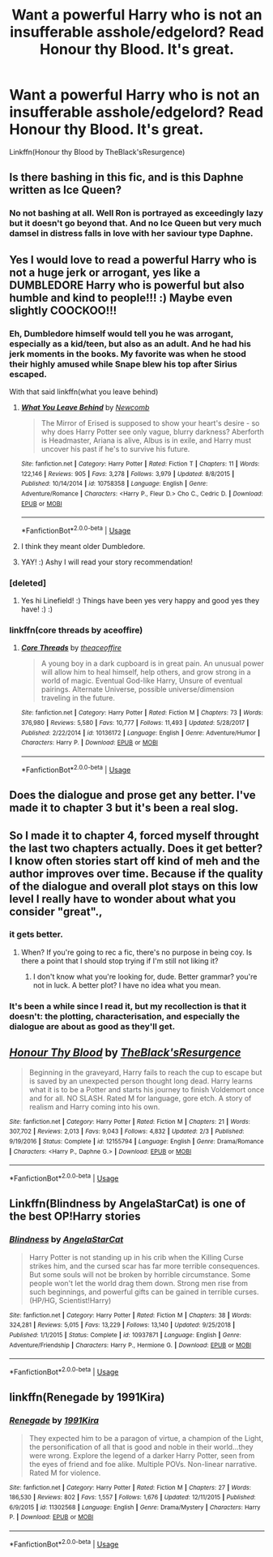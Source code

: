 #+TITLE: Want a powerful Harry who is not an insufferable asshole/edgelord? Read Honour thy Blood. It's great.

* Want a powerful Harry who is not an insufferable asshole/edgelord? Read Honour thy Blood. It's great.
:PROPERTIES:
:Author: Uncommonality
:Score: 22
:DateUnix: 1571517655.0
:DateShort: 2019-Oct-20
:END:
Linkffn(Honour thy Blood by TheBlack'sResurgence)


** Is there bashing in this fic, and is this Daphne written as Ice Queen?
:PROPERTIES:
:Author: InquisitorCOC
:Score: 8
:DateUnix: 1571519939.0
:DateShort: 2019-Oct-20
:END:

*** No not bashing at all. Well Ron is portrayed as exceedingly lazy but it doesn't go beyond that. And no Ice Queen but very much damsel in distress falls in love with her saviour type Daphne.
:PROPERTIES:
:Author: AskMeAboutKtizo
:Score: 9
:DateUnix: 1571521407.0
:DateShort: 2019-Oct-20
:END:


** Yes I would love to read a powerful Harry who is not a huge jerk or arrogant, yes like a DUMBLEDORE Harry who is powerful but also humble and kind to people!!! :) Maybe even slightly COOCKOO!!!
:PROPERTIES:
:Score: 7
:DateUnix: 1571520423.0
:DateShort: 2019-Oct-20
:END:

*** Eh, Dumbledore himself would tell you he was arrogant, especially as a kid/teen, but also as an adult. And he had his jerk moments in the books. My favorite was when he stood their highly amused while Snape blew his top after Sirius escaped.

With that said linkffn(what you leave behind)
:PROPERTIES:
:Author: Ash_Lestrange
:Score: 11
:DateUnix: 1571522505.0
:DateShort: 2019-Oct-20
:END:

**** [[https://www.fanfiction.net/s/10758358/1/][*/What You Leave Behind/*]] by [[https://www.fanfiction.net/u/4727972/Newcomb][/Newcomb/]]

#+begin_quote
  The Mirror of Erised is supposed to show your heart's desire - so why does Harry Potter see only vague, blurry darkness? Aberforth is Headmaster, Ariana is alive, Albus is in exile, and Harry must uncover his past if he's to survive his future.
#+end_quote

^{/Site/:} ^{fanfiction.net} ^{*|*} ^{/Category/:} ^{Harry} ^{Potter} ^{*|*} ^{/Rated/:} ^{Fiction} ^{T} ^{*|*} ^{/Chapters/:} ^{11} ^{*|*} ^{/Words/:} ^{122,146} ^{*|*} ^{/Reviews/:} ^{905} ^{*|*} ^{/Favs/:} ^{3,278} ^{*|*} ^{/Follows/:} ^{3,979} ^{*|*} ^{/Updated/:} ^{8/8/2015} ^{*|*} ^{/Published/:} ^{10/14/2014} ^{*|*} ^{/id/:} ^{10758358} ^{*|*} ^{/Language/:} ^{English} ^{*|*} ^{/Genre/:} ^{Adventure/Romance} ^{*|*} ^{/Characters/:} ^{<Harry} ^{P.,} ^{Fleur} ^{D.>} ^{Cho} ^{C.,} ^{Cedric} ^{D.} ^{*|*} ^{/Download/:} ^{[[http://www.ff2ebook.com/old/ffn-bot/index.php?id=10758358&source=ff&filetype=epub][EPUB]]} ^{or} ^{[[http://www.ff2ebook.com/old/ffn-bot/index.php?id=10758358&source=ff&filetype=mobi][MOBI]]}

--------------

*FanfictionBot*^{2.0.0-beta} | [[https://github.com/tusing/reddit-ffn-bot/wiki/Usage][Usage]]
:PROPERTIES:
:Author: FanfictionBot
:Score: 2
:DateUnix: 1571522523.0
:DateShort: 2019-Oct-20
:END:


**** I think they meant older Dumbledore.
:PROPERTIES:
:Score: 1
:DateUnix: 1571601005.0
:DateShort: 2019-Oct-20
:END:


**** YAY! :) Ashy I will read your story recommendation!
:PROPERTIES:
:Score: 1
:DateUnix: 1571522664.0
:DateShort: 2019-Oct-20
:END:


*** [deleted]
:PROPERTIES:
:Score: 1
:DateUnix: 1571569378.0
:DateShort: 2019-Oct-20
:END:

**** Yes hi Linefield! :) Things have been yes very happy and good yes they have! :) :)
:PROPERTIES:
:Score: 2
:DateUnix: 1571592027.0
:DateShort: 2019-Oct-20
:END:


*** linkffn(core threads by aceoffire)
:PROPERTIES:
:Author: tisonz
:Score: 1
:DateUnix: 1571520716.0
:DateShort: 2019-Oct-20
:END:

**** [[https://www.fanfiction.net/s/10136172/1/][*/Core Threads/*]] by [[https://www.fanfiction.net/u/4665282/theaceoffire][/theaceoffire/]]

#+begin_quote
  A young boy in a dark cupboard is in great pain. An unusual power will allow him to heal himself, help others, and grow strong in a world of magic. Eventual God-like Harry, Unsure of eventual pairings. Alternate Universe, possible universe/dimension traveling in the future.
#+end_quote

^{/Site/:} ^{fanfiction.net} ^{*|*} ^{/Category/:} ^{Harry} ^{Potter} ^{*|*} ^{/Rated/:} ^{Fiction} ^{M} ^{*|*} ^{/Chapters/:} ^{73} ^{*|*} ^{/Words/:} ^{376,980} ^{*|*} ^{/Reviews/:} ^{5,580} ^{*|*} ^{/Favs/:} ^{10,777} ^{*|*} ^{/Follows/:} ^{11,493} ^{*|*} ^{/Updated/:} ^{5/28/2017} ^{*|*} ^{/Published/:} ^{2/22/2014} ^{*|*} ^{/id/:} ^{10136172} ^{*|*} ^{/Language/:} ^{English} ^{*|*} ^{/Genre/:} ^{Adventure/Humor} ^{*|*} ^{/Characters/:} ^{Harry} ^{P.} ^{*|*} ^{/Download/:} ^{[[http://www.ff2ebook.com/old/ffn-bot/index.php?id=10136172&source=ff&filetype=epub][EPUB]]} ^{or} ^{[[http://www.ff2ebook.com/old/ffn-bot/index.php?id=10136172&source=ff&filetype=mobi][MOBI]]}

--------------

*FanfictionBot*^{2.0.0-beta} | [[https://github.com/tusing/reddit-ffn-bot/wiki/Usage][Usage]]
:PROPERTIES:
:Author: FanfictionBot
:Score: 1
:DateUnix: 1571520738.0
:DateShort: 2019-Oct-20
:END:


** Does the dialogue and prose get any better. I've made it to chapter 3 but it's been a real slog.
:PROPERTIES:
:Author: Faeriniel
:Score: 3
:DateUnix: 1571539027.0
:DateShort: 2019-Oct-20
:END:


** So I made it to chapter 4, forced myself throught the last two chapters actually. Does it get better? I know often stories start off kind of meh and the author improves over time. Because if the quality of the dialogue and overall plot stays on this low level I really have to wonder about what you consider "great".,
:PROPERTIES:
:Author: Blubberinoo
:Score: 3
:DateUnix: 1571558468.0
:DateShort: 2019-Oct-20
:END:

*** it gets better.
:PROPERTIES:
:Author: Uncommonality
:Score: 3
:DateUnix: 1571560097.0
:DateShort: 2019-Oct-20
:END:

**** When? If you're going to rec a fic, there's no purpose in being coy. Is there a point that I should stop trying if I'm still not liking it?
:PROPERTIES:
:Author: Faeriniel
:Score: -3
:DateUnix: 1571572838.0
:DateShort: 2019-Oct-20
:END:

***** I don't know what you're looking for, dude. Better grammar? you're not in luck. A better plot? I have no idea what you mean.
:PROPERTIES:
:Author: Uncommonality
:Score: 1
:DateUnix: 1571575010.0
:DateShort: 2019-Oct-20
:END:


*** It's been a while since I read it, but my recollection is that it doesn't: the plotting, characterisation, and especially the dialogue are about as good as they'll get.
:PROPERTIES:
:Author: DeliSoupItExplodes
:Score: 2
:DateUnix: 1571578148.0
:DateShort: 2019-Oct-20
:END:


** [[https://www.fanfiction.net/s/12155794/1/][*/Honour Thy Blood/*]] by [[https://www.fanfiction.net/u/8024050/TheBlack-sResurgence][/TheBlack'sResurgence/]]

#+begin_quote
  Beginning in the graveyard, Harry fails to reach the cup to escape but is saved by an unexpected person thought long dead. Harry learns what it is to be a Potter and starts his journey to finish Voldemort once and for all. NO SLASH. Rated M for language, gore etch. A story of realism and Harry coming into his own.
#+end_quote

^{/Site/:} ^{fanfiction.net} ^{*|*} ^{/Category/:} ^{Harry} ^{Potter} ^{*|*} ^{/Rated/:} ^{Fiction} ^{M} ^{*|*} ^{/Chapters/:} ^{21} ^{*|*} ^{/Words/:} ^{307,702} ^{*|*} ^{/Reviews/:} ^{2,013} ^{*|*} ^{/Favs/:} ^{9,043} ^{*|*} ^{/Follows/:} ^{4,832} ^{*|*} ^{/Updated/:} ^{2/3} ^{*|*} ^{/Published/:} ^{9/19/2016} ^{*|*} ^{/Status/:} ^{Complete} ^{*|*} ^{/id/:} ^{12155794} ^{*|*} ^{/Language/:} ^{English} ^{*|*} ^{/Genre/:} ^{Drama/Romance} ^{*|*} ^{/Characters/:} ^{<Harry} ^{P.,} ^{Daphne} ^{G.>} ^{*|*} ^{/Download/:} ^{[[http://www.ff2ebook.com/old/ffn-bot/index.php?id=12155794&source=ff&filetype=epub][EPUB]]} ^{or} ^{[[http://www.ff2ebook.com/old/ffn-bot/index.php?id=12155794&source=ff&filetype=mobi][MOBI]]}

--------------

*FanfictionBot*^{2.0.0-beta} | [[https://github.com/tusing/reddit-ffn-bot/wiki/Usage][Usage]]
:PROPERTIES:
:Author: FanfictionBot
:Score: 2
:DateUnix: 1571517667.0
:DateShort: 2019-Oct-20
:END:


** Linkffn(Blindness by AngelaStarCat) is one of the best OP!Harry stories
:PROPERTIES:
:Author: rohan62442
:Score: 2
:DateUnix: 1571595268.0
:DateShort: 2019-Oct-20
:END:

*** [[https://www.fanfiction.net/s/10937871/1/][*/Blindness/*]] by [[https://www.fanfiction.net/u/717542/AngelaStarCat][/AngelaStarCat/]]

#+begin_quote
  Harry Potter is not standing up in his crib when the Killing Curse strikes him, and the cursed scar has far more terrible consequences. But some souls will not be broken by horrible circumstance. Some people won't let the world drag them down. Strong men rise from such beginnings, and powerful gifts can be gained in terrible curses. (HP/HG, Scientist!Harry)
#+end_quote

^{/Site/:} ^{fanfiction.net} ^{*|*} ^{/Category/:} ^{Harry} ^{Potter} ^{*|*} ^{/Rated/:} ^{Fiction} ^{M} ^{*|*} ^{/Chapters/:} ^{38} ^{*|*} ^{/Words/:} ^{324,281} ^{*|*} ^{/Reviews/:} ^{5,015} ^{*|*} ^{/Favs/:} ^{13,229} ^{*|*} ^{/Follows/:} ^{13,140} ^{*|*} ^{/Updated/:} ^{9/25/2018} ^{*|*} ^{/Published/:} ^{1/1/2015} ^{*|*} ^{/Status/:} ^{Complete} ^{*|*} ^{/id/:} ^{10937871} ^{*|*} ^{/Language/:} ^{English} ^{*|*} ^{/Genre/:} ^{Adventure/Friendship} ^{*|*} ^{/Characters/:} ^{Harry} ^{P.,} ^{Hermione} ^{G.} ^{*|*} ^{/Download/:} ^{[[http://www.ff2ebook.com/old/ffn-bot/index.php?id=10937871&source=ff&filetype=epub][EPUB]]} ^{or} ^{[[http://www.ff2ebook.com/old/ffn-bot/index.php?id=10937871&source=ff&filetype=mobi][MOBI]]}

--------------

*FanfictionBot*^{2.0.0-beta} | [[https://github.com/tusing/reddit-ffn-bot/wiki/Usage][Usage]]
:PROPERTIES:
:Author: FanfictionBot
:Score: 1
:DateUnix: 1571595283.0
:DateShort: 2019-Oct-20
:END:


** linkffn(Renegade by 1991Kira)
:PROPERTIES:
:Score: 1
:DateUnix: 1571519742.0
:DateShort: 2019-Oct-20
:END:

*** [[https://www.fanfiction.net/s/11302568/1/][*/Renegade/*]] by [[https://www.fanfiction.net/u/6054788/1991Kira][/1991Kira/]]

#+begin_quote
  They expected him to be a paragon of virtue, a champion of the Light, the personification of all that is good and noble in their world...they were wrong. Explore the legend of a darker Harry Potter, seen from the eyes of friend and foe alike. Multiple POVs. Non-linear narrative. Rated M for violence.
#+end_quote

^{/Site/:} ^{fanfiction.net} ^{*|*} ^{/Category/:} ^{Harry} ^{Potter} ^{*|*} ^{/Rated/:} ^{Fiction} ^{M} ^{*|*} ^{/Chapters/:} ^{27} ^{*|*} ^{/Words/:} ^{186,530} ^{*|*} ^{/Reviews/:} ^{802} ^{*|*} ^{/Favs/:} ^{1,557} ^{*|*} ^{/Follows/:} ^{1,676} ^{*|*} ^{/Updated/:} ^{12/11/2015} ^{*|*} ^{/Published/:} ^{6/9/2015} ^{*|*} ^{/id/:} ^{11302568} ^{*|*} ^{/Language/:} ^{English} ^{*|*} ^{/Genre/:} ^{Drama/Mystery} ^{*|*} ^{/Characters/:} ^{Harry} ^{P.} ^{*|*} ^{/Download/:} ^{[[http://www.ff2ebook.com/old/ffn-bot/index.php?id=11302568&source=ff&filetype=epub][EPUB]]} ^{or} ^{[[http://www.ff2ebook.com/old/ffn-bot/index.php?id=11302568&source=ff&filetype=mobi][MOBI]]}

--------------

*FanfictionBot*^{2.0.0-beta} | [[https://github.com/tusing/reddit-ffn-bot/wiki/Usage][Usage]]
:PROPERTIES:
:Author: FanfictionBot
:Score: 1
:DateUnix: 1571519763.0
:DateShort: 2019-Oct-20
:END:
